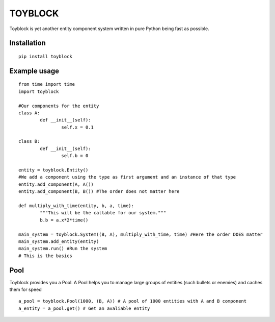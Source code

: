 ========
TOYBLOCK
========

Toyblock is yet another entity component system written in pure Python
being fast as possible.

Installation
------------

::

    pip install toyblock

Example usage
-------------

::

	from time import time
	import toyblock

	#Our components for the entity
	class A:
		def __init__(self):
			self.x = 0.1
			
	class B:
		def __init__(self):
			self.b = 0	

	entity = toyblock.Entity()
	#We add a component using the type as first argument and an instance of that type
	entity.add_component(A, A())
	entity.add_component(B, B()) #The order does not matter here
			
	def multiply_with_time(entity, b, a, time):
		"""This will be the callable for our system."""
		b.b = a.x*2*time()
		
	main_system = toyblock.System((B, A), multiply_with_time, time) #Here the order DOES matter
	main_system.add_entity(entity)
	main_system.run() #Run the system
	# This is the basics

Pool
----

Toyblock provides you a Pool. A Pool helps you to manage large groups of entities
(such bullets or enemies) and caches them for speed

::

	a_pool = toyblock.Pool(1000, (B, A)) # A pool of 1000 entities with A and B component
	a_entity = a_pool.get() # Get an avaliable entity